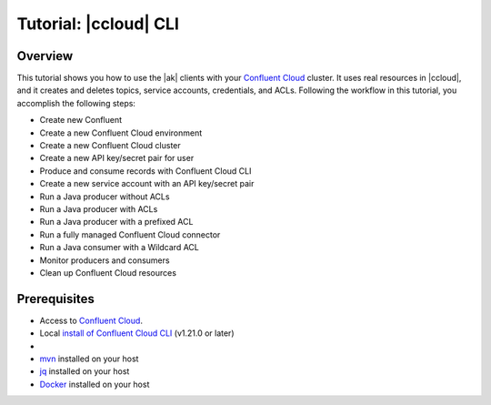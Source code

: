 .. _ccloud-cli-tutorial-overview:

Tutorial: |ccloud| CLI
=======================

Overview
--------

This tutorial shows you how to use the |ak| clients with
your `Confluent Cloud <https://confluent.cloud/login>`__ cluster. It uses real
resources in |ccloud|, and it creates and deletes topics, service accounts,
credentials, and ACLs. Following the workflow in this tutorial, you accomplish
the following steps:

-  Create new Confluent 
-  Create a new Confluent Cloud environment
-  Create a new Confluent Cloud cluster
-  Create a new API key/secret pair for user
-  Produce and consume records with Confluent Cloud CLI
-  Create a new service account with an API key/secret pair
-  Run a Java producer without ACLs
-  Run a Java producer with ACLs
-  Run a Java producer with a prefixed ACL
-  Run a fully managed Confluent Cloud connector
-  Run a Java consumer with a Wildcard ACL
-  Monitor producers and consumers
-  Clean up Confluent Cloud resources

Prerequisites
-------------

-  Access to `Confluent Cloud <https://confluent.cloud/login>`__.

-  Local `install of Confluent Cloud CLI
   <https://docs.confluent.io/ccloud-cli/current/install.html>`__ (v1.21.0 or later)

-  .. include:: ../includes/prereq_timeout.rst

-  `mvn <https://maven.apache.org/install.html>`__ installed on your host

-  `jq <https://github.com/stedolan/jq/wiki/Installation>`__ installed on your host

-  `Docker <https://docs.docker.com/get-docker/>`__ installed on your host
